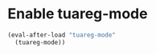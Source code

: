 * Enable tuareg-mode
  #+begin_src emacs-lisp
    (eval-after-load "tuareg-mode"
      (tuareg-mode))
  #+end_src
